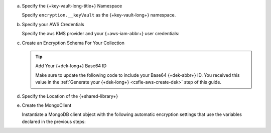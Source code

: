 a. Specify the {+key-vault-long-title+} Namespace

   Specify ``encryption.__keyVault`` as the {+key-vault-long+}
   namespace.

   .. tabs-drivers::

      .. tab::
         :tabid: java-sync

         .. literalinclude:: /includes/generated/in-use-encryption/csfle/java/aws/reader/src/main/java/com/mongodb/csfle/InsertEncryptedDocument.java
            :start-after: start-key-vault
            :end-before: end-key-vault
            :language: java
            :dedent:

      .. tab::
         :tabid: nodejs

         .. literalinclude:: /includes/generated/in-use-encryption/csfle/node/aws/reader/insert_encrypted_document.js
            :start-after: start-key-vault
            :end-before: end-key-vault
            :language: javascript
            :dedent:

      .. tab::
         :tabid: python

         .. literalinclude:: /includes/generated/in-use-encryption/csfle/python/aws/reader/insert_encrypted_document.py
            :start-after: start-key-vault
            :end-before: end-key-vault
            :language: python
            :dedent:

      .. tab::
         :tabid: csharp

         .. literalinclude:: /includes/generated/in-use-encryption/csfle/dotnet/aws/reader/CSFLE/InsertEncryptedDocument.cs
            :start-after: start-key-vault
            :end-before: end-key-vault
            :language: csharp
            :dedent:

      .. tab::
         :tabid: go

         .. literalinclude:: /includes/generated/in-use-encryption/csfle/go/aws/reader/insert-encrypted-document.go
            :start-after: start-key-vault
            :end-before: end-key-vault
            :language: go
            :dedent:

#. Specify your AWS Credentials

   Specify the ``aws`` KMS provider and your {+aws-iam-abbr+} user
   credentials:

   .. tabs-drivers::

      .. tab::
         :tabid: java-sync

         .. literalinclude:: /includes/generated/in-use-encryption/csfle/java/aws/reader/src/main/java/com/mongodb/csfle/InsertEncryptedDocument.java
            :start-after: start-kmsproviders
            :end-before: end-kmsproviders
            :language: java
            :dedent:

      .. tab::
         :tabid: nodejs

         .. literalinclude:: /includes/generated/in-use-encryption/csfle/node/aws/reader/insert_encrypted_document.js
            :start-after: start-kmsproviders
            :end-before: end-kmsproviders
            :language: javascript
            :dedent:

      .. tab::
         :tabid: python

         .. literalinclude:: /includes/generated/in-use-encryption/csfle/python/aws/reader/insert_encrypted_document.py
            :start-after: start-kmsproviders
            :end-before: end-kmsproviders
            :language: python
            :dedent:

      .. tab::
         :tabid: csharp

         .. literalinclude:: /includes/generated/in-use-encryption/csfle/dotnet/aws/reader/CSFLE/InsertEncryptedDocument.cs
            :start-after: start-kmsproviders
            :end-before: end-kmsproviders
            :language: csharp
            :dedent:

      .. tab::
         :tabid: go

         .. literalinclude:: /includes/generated/in-use-encryption/csfle/go/aws/reader/insert-encrypted-document.go
            :start-after: start-kmsproviders
            :end-before: end-kmsproviders
            :language: go
            :dedent:

   .. include:: /includes/queryable-encryption/tutorials/automatic/aws/role-authentication.rst

#. Create an Encryption Schema For Your Collection

   .. tip:: Add Your {+dek-long+} Base64 ID

      Make sure to update the following code to include your Base64
      {+dek-abbr+} ID. You received this value in the
      :ref:`Generate your {+dek-long+} <csfle-aws-create-dek>` step of this
      guide.

   .. tabs-drivers::

      .. tab::
         :tabid: java-sync

         .. literalinclude:: /includes/generated/in-use-encryption/csfle/java/aws/reader/src/main/java/com/mongodb/csfle/InsertEncryptedDocument.java
            :start-after: start-schema
            :end-before: end-schema
            :language: java
            :dedent:

      .. tab::
         :tabid: nodejs

         .. literalinclude:: /includes/generated/in-use-encryption/csfle/node/aws/reader/insert_encrypted_document.js
            :start-after: start-schema
            :end-before: end-schema
            :language: javascript
            :dedent:

      .. tab::
         :tabid: python

         .. literalinclude:: /includes/generated/in-use-encryption/csfle/python/aws/reader/insert_encrypted_document.py
            :start-after: start-schema
            :end-before: end-schema
            :language: python
            :dedent:

      .. tab::
         :tabid: csharp

         .. literalinclude:: /includes/generated/in-use-encryption/csfle/dotnet/aws/reader/CSFLE/InsertEncryptedDocument.cs
            :start-after: start-schema
            :end-before: end-schema
            :language: csharp
            :dedent:

      .. tab::
         :tabid: go

         .. literalinclude:: /includes/generated/in-use-encryption/csfle/go/aws/reader/insert-encrypted-document.go
            :start-after: start-schema
            :end-before: end-schema
            :language: go
            :dedent:

#. Specify the Location of the {+shared-library+}

   .. tabs-drivers::

      .. tab::
         :tabid: java-sync

         .. literalinclude:: /includes/generated/in-use-encryption/csfle/java/aws/reader/src/main/java/com/mongodb/csfle/InsertEncryptedDocument.java
            :start-after: start-extra-options
            :end-before: end-extra-options
            :language: java
            :dedent:

      .. tab::
         :tabid: nodejs

         .. literalinclude:: /includes/generated/in-use-encryption/csfle/node/aws/reader/insert_encrypted_document.js
            :start-after: start-extra-options
            :end-before: end-extra-options
            :language: javascript
            :dedent:

      .. tab::
         :tabid: python

         .. literalinclude:: /includes/generated/in-use-encryption/csfle/python/aws/reader/insert_encrypted_document.py
            :start-after: start-extra-options
            :end-before: end-extra-options
            :language: python
            :dedent:

      .. tab::
         :tabid: csharp

         .. literalinclude:: /includes/generated/in-use-encryption/csfle/dotnet/aws/reader/CSFLE/InsertEncryptedDocument.cs
            :start-after: start-extra-options
            :end-before: end-extra-options
            :language: csharp
            :dedent:

      .. tab::
         :tabid: go

         .. literalinclude:: /includes/generated/in-use-encryption/csfle/go/aws/reader/insert-encrypted-document.go
            :start-after: start-extra-options
            :end-before: end-extra-options
            :language: go
            :dedent:

   .. include:: /includes/tutorials/csfle-shared-lib-learn-more.rst

#. Create the MongoClient

   Instantiate a MongoDB client object with the following automatic
   encryption settings that use the variables declared in the previous steps:

   .. tabs-drivers::

      .. tab::
         :tabid: java-sync

         .. literalinclude:: /includes/generated/in-use-encryption/csfle/java/aws/reader/src/main/java/com/mongodb/csfle/InsertEncryptedDocument.java
            :start-after: start-client
            :end-before: end-client
            :language: java
            :dedent:

      .. tab::
         :tabid: nodejs

         .. literalinclude:: /includes/generated/in-use-encryption/csfle/node/aws/reader/insert_encrypted_document.js
            :start-after: start-client
            :end-before: end-client
            :language: javascript
            :dedent:

      .. tab::
         :tabid: python

         .. literalinclude:: /includes/generated/in-use-encryption/csfle/python/aws/reader/insert_encrypted_document.py
            :start-after: start-client
            :end-before: end-client
            :language: python
            :dedent:

      .. tab::
         :tabid: csharp

         .. literalinclude:: /includes/generated/in-use-encryption/csfle/dotnet/aws/reader/CSFLE/InsertEncryptedDocument.cs
            :start-after: start-client
            :end-before: end-client
            :language: csharp
            :dedent:

      .. tab::
         :tabid: go

         .. literalinclude:: /includes/generated/in-use-encryption/csfle/go/aws/reader/insert-encrypted-document.go
            :start-after: start-client
            :end-before: end-client
            :language: go
